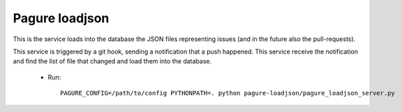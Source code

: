 Pagure loadjson
===============

This is the service loads into the database the JSON files representing
issues (and in the future also the pull-requests).

This service is triggered by a git hook, sending a notification that a push
happened. This service receive the notification and find the list of file
that changed and load them into the database.

 * Run::

    PAGURE_CONFIG=/path/to/config PYTHONPATH=. python pagure-loadjson/pagure_loadjson_server.py
